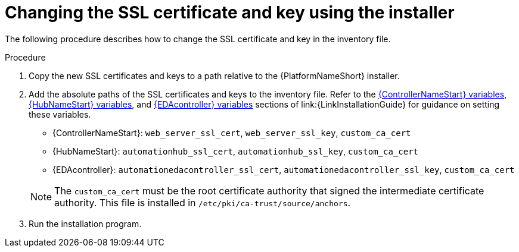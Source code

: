:_mod-docs-content-type: PROCEDURE

[id="change-ssl-installer_{context}"]

= Changing the SSL certificate and key using the installer

[role="_abstract"]
The following procedure describes how to change the SSL certificate and key in the inventory file.

.Procedure

. Copy the new SSL certificates and keys to a path relative to the {PlatformNameShort} installer.
. Add the absolute paths of the SSL certificates and keys to the inventory file. 
Refer to the link:{URLInstallationGuide}/appendix-inventory-files-vars#controller-variables[{ControllerNameStart} variables], link:{URLInstallationGuide}/appendix-inventory-files-vars#hub-variables[{HubNameStart} variables], and link:{URLInstallationGuide}/appendix-inventory-files-vars#event-driven-ansible-variables[{EDAcontroller} variables] sections of link:{LinkInstallationGuide} for guidance on setting these variables.
+
--
** {ControllerNameStart}: `web_server_ssl_cert`, `web_server_ssl_key`, `custom_ca_cert`
** {HubNameStart}: `automationhub_ssl_cert`, `automationhub_ssl_key`, `custom_ca_cert`
** {EDAcontroller}: `automationedacontroller_ssl_cert`, `automationedacontroller_ssl_key`, `custom_ca_cert`
--
+
[NOTE]
====
The `custom_ca_cert` must be the root certificate authority that signed the intermediate certificate authority.
This file is installed in `/etc/pki/ca-trust/source/anchors`.
====
. Run the installation program.

